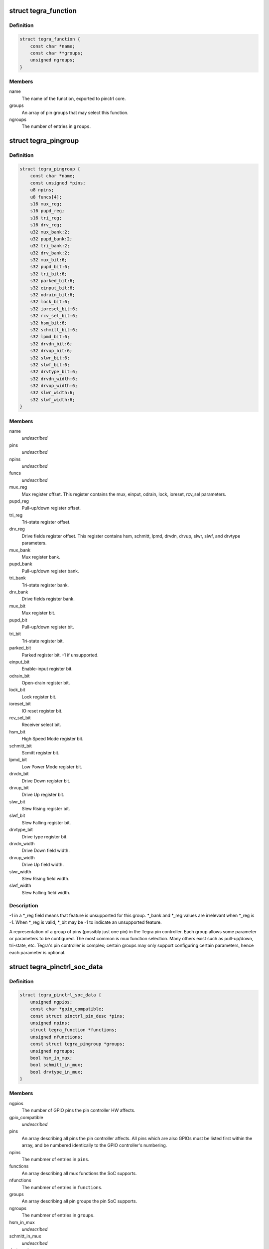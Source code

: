 .. -*- coding: utf-8; mode: rst -*-
.. src-file: drivers/pinctrl/tegra/pinctrl-tegra.h

.. _`tegra_function`:

struct tegra_function
=====================

.. c:type:: struct tegra_function

    Tegra pinctrl mux function

.. _`tegra_function.definition`:

Definition
----------

.. code-block:: c

    struct tegra_function {
        const char *name;
        const char **groups;
        unsigned ngroups;
    }

.. _`tegra_function.members`:

Members
-------

name
    The name of the function, exported to pinctrl core.

groups
    An array of pin groups that may select this function.

ngroups
    The number of entries in \ ``groups``\ .

.. _`tegra_pingroup`:

struct tegra_pingroup
=====================

.. c:type:: struct tegra_pingroup

    Tegra pin group \ ``name``\                 The name of the pin group. \ ``pins``\                 An array of pin IDs included in this pin group. \ ``npins``\                The number of entries in \ ``pins``\ . \ ``funcs``\                The mux functions which can be muxed onto this group.

.. _`tegra_pingroup.definition`:

Definition
----------

.. code-block:: c

    struct tegra_pingroup {
        const char *name;
        const unsigned *pins;
        u8 npins;
        u8 funcs[4];
        s16 mux_reg;
        s16 pupd_reg;
        s16 tri_reg;
        s16 drv_reg;
        u32 mux_bank:2;
        u32 pupd_bank:2;
        u32 tri_bank:2;
        u32 drv_bank:2;
        s32 mux_bit:6;
        s32 pupd_bit:6;
        s32 tri_bit:6;
        s32 parked_bit:6;
        s32 einput_bit:6;
        s32 odrain_bit:6;
        s32 lock_bit:6;
        s32 ioreset_bit:6;
        s32 rcv_sel_bit:6;
        s32 hsm_bit:6;
        s32 schmitt_bit:6;
        s32 lpmd_bit:6;
        s32 drvdn_bit:6;
        s32 drvup_bit:6;
        s32 slwr_bit:6;
        s32 slwf_bit:6;
        s32 drvtype_bit:6;
        s32 drvdn_width:6;
        s32 drvup_width:6;
        s32 slwr_width:6;
        s32 slwf_width:6;
    }

.. _`tegra_pingroup.members`:

Members
-------

name
    *undescribed*

pins
    *undescribed*

npins
    *undescribed*

funcs
    *undescribed*

mux_reg
    Mux register offset.
    This register contains the mux, einput, odrain, lock,
    ioreset, rcv_sel parameters.

pupd_reg
    Pull-up/down register offset.

tri_reg
    Tri-state register offset.

drv_reg
    Drive fields register offset.
    This register contains hsm, schmitt, lpmd, drvdn,
    drvup, slwr, slwf, and drvtype parameters.

mux_bank
    Mux register bank.

pupd_bank
    Pull-up/down register bank.

tri_bank
    Tri-state register bank.

drv_bank
    Drive fields register bank.

mux_bit
    Mux register bit.

pupd_bit
    Pull-up/down register bit.

tri_bit
    Tri-state register bit.

parked_bit
    Parked register bit. -1 if unsupported.

einput_bit
    Enable-input register bit.

odrain_bit
    Open-drain register bit.

lock_bit
    Lock register bit.

ioreset_bit
    IO reset register bit.

rcv_sel_bit
    Receiver select bit.

hsm_bit
    High Speed Mode register bit.

schmitt_bit
    Scmitt register bit.

lpmd_bit
    Low Power Mode register bit.

drvdn_bit
    Drive Down register bit.

drvup_bit
    Drive Up register bit.

slwr_bit
    Slew Rising register bit.

slwf_bit
    Slew Falling register bit.

drvtype_bit
    Drive type register bit.

drvdn_width
    Drive Down field width.

drvup_width
    Drive Up field width.

slwr_width
    Slew Rising field width.

slwf_width
    Slew Falling field width.

.. _`tegra_pingroup.description`:

Description
-----------

-1 in a \*\_reg field means that feature is unsupported for this group.
\*\_bank and \*\_reg values are irrelevant when \*\_reg is -1.
When \*\_reg is valid, \*\_bit may be -1 to indicate an unsupported feature.

A representation of a group of pins (possibly just one pin) in the Tegra
pin controller. Each group allows some parameter or parameters to be
configured. The most common is mux function selection. Many others exist
such as pull-up/down, tri-state, etc. Tegra's pin controller is complex;
certain groups may only support configuring certain parameters, hence
each parameter is optional.

.. _`tegra_pinctrl_soc_data`:

struct tegra_pinctrl_soc_data
=============================

.. c:type:: struct tegra_pinctrl_soc_data

    Tegra pin controller driver configuration

.. _`tegra_pinctrl_soc_data.definition`:

Definition
----------

.. code-block:: c

    struct tegra_pinctrl_soc_data {
        unsigned ngpios;
        const char *gpio_compatible;
        const struct pinctrl_pin_desc *pins;
        unsigned npins;
        struct tegra_function *functions;
        unsigned nfunctions;
        const struct tegra_pingroup *groups;
        unsigned ngroups;
        bool hsm_in_mux;
        bool schmitt_in_mux;
        bool drvtype_in_mux;
    }

.. _`tegra_pinctrl_soc_data.members`:

Members
-------

ngpios
    The number of GPIO pins the pin controller HW affects.

gpio_compatible
    *undescribed*

pins
    An array describing all pins the pin controller affects.
    All pins which are also GPIOs must be listed first within the
    array, and be numbered identically to the GPIO controller's
    numbering.

npins
    The numbmer of entries in \ ``pins``\ .

functions
    An array describing all mux functions the SoC supports.

nfunctions
    The numbmer of entries in \ ``functions``\ .

groups
    An array describing all pin groups the pin SoC supports.

ngroups
    The numbmer of entries in \ ``groups``\ .

hsm_in_mux
    *undescribed*

schmitt_in_mux
    *undescribed*

drvtype_in_mux
    *undescribed*

.. This file was automatic generated / don't edit.

